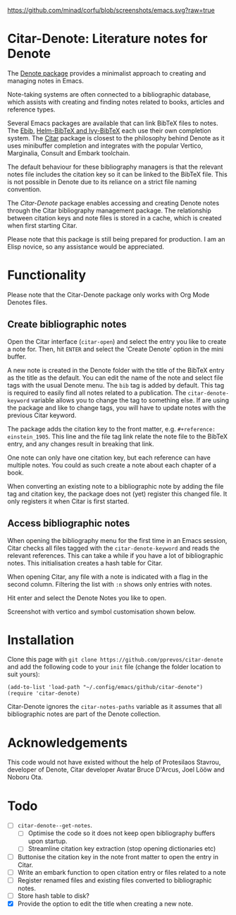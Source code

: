 [[https://github.com/minad/corfu/blob/screenshots/emacs.svg?raw=true]]

* Citar-Denote: Literature notes for Denote
The [[https://protesilaos.com/emacs/denote][Denote package]] provides a minimalist approach to creating and managing notes in Emacs.

Note-taking systems are often connected to a bibliographic database, which assists with creating and finding notes related to books, articles and reference types.

Several Emacs packages are available that can link BibTeX files to notes. The [[https://joostkremers.github.io/ebib/][Ebib]], [[https://github.com/tmalsburg/helm-bibtex][Helm-BibTeX and Ivy-BibTeX]] each use their own completion system. The [[https://github.com/emacs-citar/citar][Citar]] package is closest to the philosophy behind Denote as it uses minibuffer completion and integrates with the popular Vertico, Marginalia, Consult and Embark toolchain.

The default behaviour for these bibliography managers is that the relevant notes file includes the citation key so it can be linked to the BibTeX file. This is not possible in Denote due to its reliance on a strict file naming convention.

The /Citar-Denote/ package enables accessing and creating Denote notes through the Citar bibliography management package. The relationship between citation keys and note files is stored in a cache, which is created when first starting Citar.

Please note that this package is still being prepared for production. I am an Elisp novice, so any assistance would be appreciated.

* Functionality
Please note that the Citar-Denote package only works with Org Mode Denotes files.

** Create bibliographic notes
Open the Citar interface (=citar-open=) and select the entry you like to create a note for. Then, hit =ENTER= and select the 'Create Denote' option in the mini buffer.

A new note is created in the Denote folder with the title of the BibTeX entry as the title as the default. You can edit the name of the note and select file tags with the usual Denote menu. The =bib= tag is added by default. This tag is required to easily find all notes related to a publication. The =citar-denote-keyword= variable allows you to change the tag to something else. If are using the package and like to change tags, you will have to update notes with the previous Citar keyword.

The package adds the citation key to the front matter, e.g. =#+reference:  einstein_1905=. This line and the file tag link relate the note file to the BibTeX entry, and any changes result in breaking that link.

One note can only have one citation key, but each reference can have multiple notes. You could as such create a note about each chapter of a book.

When converting an existing note to a bibliographic note by adding the file tag and citation key, the package does not (yet) register this changed file. It only registers it when Citar is first started.

** Access bibliographic notes
When opening the bibliography menu for the first time in an Emacs session, Citar checks all files tagged with the =citar-denote-keyword= and reads the relevant references. This can take a while if you have a lot of bibliographic notes. This initialisation creates a hash table for Citar.

When opening Citar, any file with a note is indicated with a flag in the second column. Filtering the list with =:n= shows only entries with notes.

Hit enter and select the Denote Notes you like to open.

Screenshot with vertico and symbol customisation shown below.

[[file:citar-menu.png]]

* Installation
Clone this page with =git clone https://github.com/pprevos/citar-denote= and add the following code to your =init= file (change the folder location to suit yours):

#+begin_src elisp
  (add-to-list 'load-path "~/.config/emacs/github/citar-denote")
  (require 'citar-denote)
#+end_src

Citar-Denote ignores the =citar-notes-paths= variable as it assumes that all bibliographic notes are part of the Denote collection.

* Acknowledgements
This code would not have existed without the help of Protesilaos Stavrou, developer of Denote, Citar developer  Avatar Bruce D'Arcus, Joel Lööw and Noboru Ota.

* Todo
- [ ] =citar-denote--get-notes=.
  - [ ] Optimise the code so it does not keep open bibliography buffers upon startup.
  - [ ] Streamline citation key extraction (stop opening dictionaries etc) 
- [ ] Buttonise the citation key in the note front matter to open the entry in Citar.
- [ ] Write an embark function to open citation entry or files related to a note
- [ ] Register renamed files and existing files converted to bibliographic notes.
- [ ] Store hash table to disk?
- [X] Provide the option to edit the title when creating a new note.
